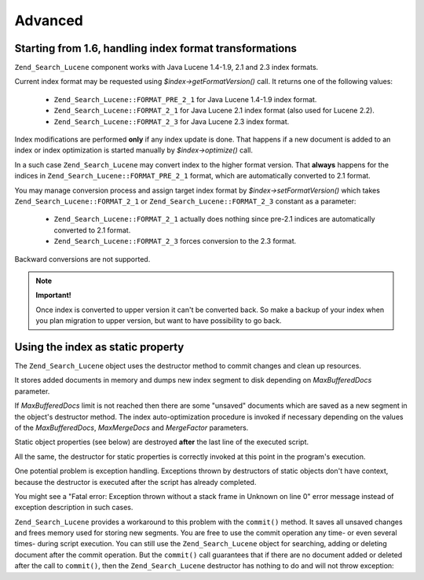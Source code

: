 .. _zend.search.lucene.advanced:

Advanced
========

.. _zend.search.lucene.advanced.format_migration:

Starting from 1.6, handling index format transformations
--------------------------------------------------------

``Zend_Search_Lucene`` component works with Java Lucene 1.4-1.9, 2.1 and 2.3 index formats.

Current index format may be requested using *$index->getFormatVersion()* call. It returns one of the following
values:



   - ``Zend_Search_Lucene::FORMAT_PRE_2_1`` for Java Lucene 1.4-1.9 index format.

   - ``Zend_Search_Lucene::FORMAT_2_1`` for Java Lucene 2.1 index format (also used for Lucene 2.2).

   - ``Zend_Search_Lucene::FORMAT_2_3`` for Java Lucene 2.3 index format.



Index modifications are performed **only** if any index update is done. That happens if a new document is added to
an index or index optimization is started manually by *$index->optimize()* call.

In a such case ``Zend_Search_Lucene`` may convert index to the higher format version. That **always** happens for
the indices in ``Zend_Search_Lucene::FORMAT_PRE_2_1`` format, which are automatically converted to 2.1 format.

You may manage conversion process and assign target index format by *$index->setFormatVersion()* which takes
``Zend_Search_Lucene::FORMAT_2_1`` or ``Zend_Search_Lucene::FORMAT_2_3`` constant as a parameter:



   - ``Zend_Search_Lucene::FORMAT_2_1`` actually does nothing since pre-2.1 indices are automatically converted to
     2.1 format.

   - ``Zend_Search_Lucene::FORMAT_2_3`` forces conversion to the 2.3 format.



Backward conversions are not supported.

.. note::

   **Important!**

   Once index is converted to upper version it can't be converted back. So make a backup of your index when you
   plan migration to upper version, but want to have possibility to go back.

.. _zend.search.lucene.advanced.static:

Using the index as static property
----------------------------------

The ``Zend_Search_Lucene`` object uses the destructor method to commit changes and clean up resources.

It stores added documents in memory and dumps new index segment to disk depending on *MaxBufferedDocs* parameter.

If *MaxBufferedDocs* limit is not reached then there are some "unsaved" documents which are saved as a new segment
in the object's destructor method. The index auto-optimization procedure is invoked if necessary depending on the
values of the *MaxBufferedDocs*, *MaxMergeDocs* and *MergeFactor* parameters.

Static object properties (see below) are destroyed **after** the last line of the executed script.

.. code-block:: php
   :linenos:

   class Searcher {
       private static $_index;

       public static function initIndex() {
           self::$_index = Zend_Search_Lucene::open('path/to/index');
       }
   }

   Searcher::initIndex();

All the same, the destructor for static properties is correctly invoked at this point in the program's execution.

One potential problem is exception handling. Exceptions thrown by destructors of static objects don't have context,
because the destructor is executed after the script has already completed.

You might see a "Fatal error: Exception thrown without a stack frame in Unknown on line 0" error message instead of
exception description in such cases.

``Zend_Search_Lucene`` provides a workaround to this problem with the ``commit()`` method. It saves all unsaved
changes and frees memory used for storing new segments. You are free to use the commit operation any time- or even
several times- during script execution. You can still use the ``Zend_Search_Lucene`` object for searching, adding
or deleting document after the commit operation. But the ``commit()`` call guarantees that if there are no document
added or deleted after the call to ``commit()``, then the ``Zend_Search_Lucene`` destructor has nothing to do and
will not throw exception:

.. code-block:: php
   :linenos:

   class Searcher {
       private static $_index;

       public static function initIndex() {
           self::$_index = Zend_Search_Lucene::open('path/to/index');
       }

       ...

       public static function commit() {
           self::$_index->commit();
       }
   }

   Searcher::initIndex();

   ...

   // Script shutdown routine
   ...
   Searcher::commit();
   ...


